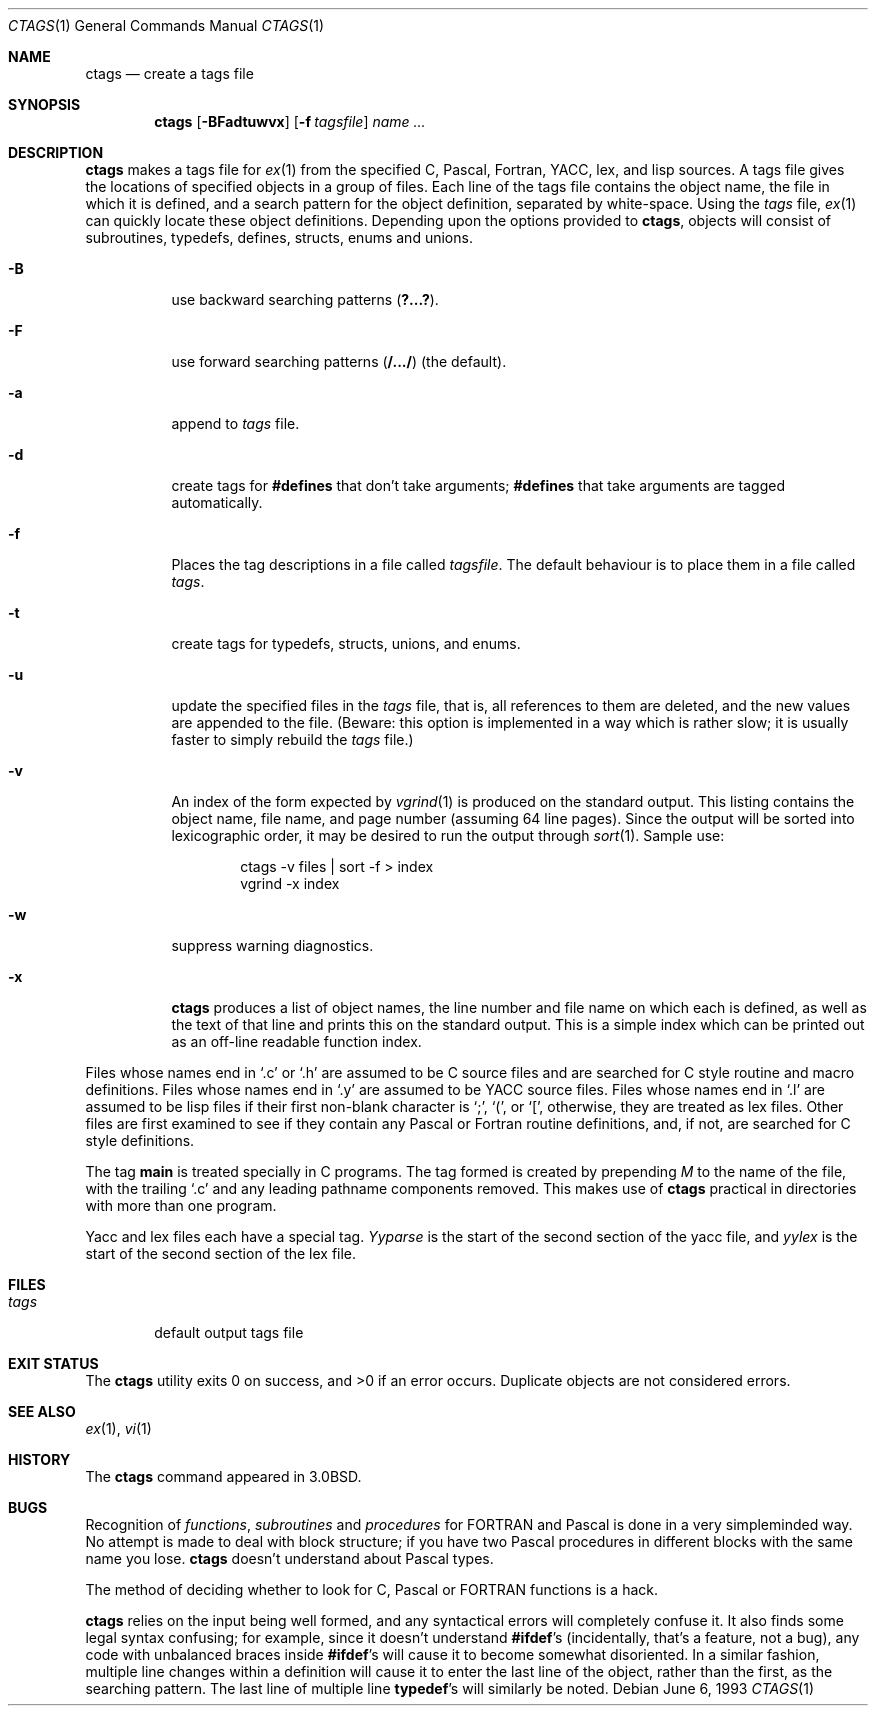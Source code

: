 .\"	$NetBSD$
.\"
.\" Copyright (c) 1987, 1990, 1993
.\"	The Regents of the University of California.  All rights reserved.
.\"
.\" Redistribution and use in source and binary forms, with or without
.\" modification, are permitted provided that the following conditions
.\" are met:
.\" 1. Redistributions of source code must retain the above copyright
.\"    notice, this list of conditions and the following disclaimer.
.\" 2. Redistributions in binary form must reproduce the above copyright
.\"    notice, this list of conditions and the following disclaimer in the
.\"    documentation and/or other materials provided with the distribution.
.\" 3. Neither the name of the University nor the names of its contributors
.\"    may be used to endorse or promote products derived from this software
.\"    without specific prior written permission.
.\"
.\" THIS SOFTWARE IS PROVIDED BY THE REGENTS AND CONTRIBUTORS ``AS IS'' AND
.\" ANY EXPRESS OR IMPLIED WARRANTIES, INCLUDING, BUT NOT LIMITED TO, THE
.\" IMPLIED WARRANTIES OF MERCHANTABILITY AND FITNESS FOR A PARTICULAR PURPOSE
.\" ARE DISCLAIMED.  IN NO EVENT SHALL THE REGENTS OR CONTRIBUTORS BE LIABLE
.\" FOR ANY DIRECT, INDIRECT, INCIDENTAL, SPECIAL, EXEMPLARY, OR CONSEQUENTIAL
.\" DAMAGES (INCLUDING, BUT NOT LIMITED TO, PROCUREMENT OF SUBSTITUTE GOODS
.\" OR SERVICES; LOSS OF USE, DATA, OR PROFITS; OR BUSINESS INTERRUPTION)
.\" HOWEVER CAUSED AND ON ANY THEORY OF LIABILITY, WHETHER IN CONTRACT, STRICT
.\" LIABILITY, OR TORT (INCLUDING NEGLIGENCE OR OTHERWISE) ARISING IN ANY WAY
.\" OUT OF THE USE OF THIS SOFTWARE, EVEN IF ADVISED OF THE POSSIBILITY OF
.\" SUCH DAMAGE.
.\"
.\"     @(#)ctags.1	8.1 (Berkeley) 6/6/93
.\"
.Dd June 6, 1993
.Dt CTAGS 1
.Os
.Sh NAME
.Nm ctags
.Nd create a tags file
.Sh SYNOPSIS
.Nm
.Op Fl BFadtuwvx
.Op Fl f Ar tagsfile
.Ar name ...
.Sh DESCRIPTION
.Nm
makes a tags file for
.Xr ex 1
from the specified C,
Pascal, Fortran,
.Tn YACC ,
lex, and lisp sources.
A tags file gives the locations of specified objects in a group of files.
Each line of the tags file contains the object name, the file in which it
is defined, and a search pattern for the object definition, separated by
white-space.
Using the
.Ar tags
file,
.Xr ex 1
can quickly locate these object definitions.
Depending upon the options provided to
.Nm ,
objects will consist of subroutines, typedefs, defines, structs,
enums and unions.
.Bl -tag -width Ds
.It Fl B
use backward searching patterns
.Pq Li ?...? .
.It Fl F
use forward searching patterns
.Pq Li /.../
(the default).
.It Fl a
append to
.Ar tags
file.
.It Fl d
create tags for
.Li #defines
that don't take arguments;
.Li #defines
that take arguments are tagged automatically.
.It Fl f
Places the tag descriptions in a file called
.Ar tagsfile .
The default behaviour is to place them in a file called
.Ar tags .
.It Fl t
create tags for typedefs, structs, unions, and enums.
.It Fl u
update the specified files in the
.Ar tags
file, that is, all
references to them are deleted, and the new values are appended to the
file.
(Beware: this option is implemented in a way which is rather
slow; it is usually faster to simply rebuild the
.Ar tags
file.)
.It Fl v
An index of the form expected by
.Xr vgrind 1
is produced on the standard output.
This listing
contains the object name, file name, and page number (assuming 64
line pages).
Since the output will be sorted into lexicographic order,
it may be desired to run the output through
.Xr sort 1 .
Sample use:
.Bd -literal -offset indent
ctags \-v files \&| sort \-f \*[Gt] index
vgrind \-x index
.Ed
.It Fl w
suppress warning diagnostics.
.It Fl x
.Nm
produces a list of object
names, the line number and file name on which each is defined, as well
as the text of that line and prints this on the standard output.
This
is a simple index which can be printed out as an off-line readable
function index.
.El
.Pp
Files whose names end in
.Sq \&.c
or
.Sq \&.h
are assumed to be C
source files and are searched for C style routine and macro definitions.
Files whose names end in
.Sq \&.y
are assumed to be
.Tn YACC
source files.
Files whose names end in
.Sq \&.l
are assumed to be lisp files if their
first non-blank character is
.Sq \&; ,
.Sq \&( ,
or
.Sq \&[ ,
otherwise, they are
treated as lex files.
Other files are first examined to see if they
contain any Pascal or Fortran routine definitions, and, if not, are
searched for C style definitions.
.Pp
The tag
.Li main
is treated specially in C programs.
The tag formed
is created by prepending
.Ar M
to the name of the file, with the
trailing
.Sq \&.c
and any leading pathname components removed.
This
makes use of
.Nm
practical in directories with more than one
program.
.Pp
Yacc and lex files each have a special tag.
.Ar Yyparse
is the start
of the second section of the yacc file, and
.Ar yylex
is the start of
the second section of the lex file.
.Sh FILES
.Bl -tag -width tags -compact
.It Pa tags
default output tags file
.El
.Sh EXIT STATUS
.Ex -std
Duplicate objects are not considered errors.
.Sh SEE ALSO
.Xr ex 1 ,
.Xr vi 1
.Sh HISTORY
The
.Nm
command appeared in
.Bx 3.0 .
.Sh BUGS
Recognition of
.Em functions  ,
.Em subroutines
and
.Em procedures
for
.Tn FORTRAN
and Pascal is done in a very simpleminded way.
No attempt
is made to deal with block structure; if you have two Pascal procedures
in different blocks with the same name you lose.
.Nm
doesn't
understand about Pascal types.
.Pp
The method of deciding whether to look for C, Pascal or
.Tn FORTRAN
functions is a hack.
.Pp
.Nm
relies on the input being well formed, and any syntactical
errors will completely confuse it.
It also finds some legal syntax
confusing; for example, since it doesn't understand
.Li #ifdef Ns 's
(incidentally, that's a feature, not a bug), any code with unbalanced
braces inside
.Li #ifdef Ns 's
will cause it to become somewhat disoriented.
In a similar fashion, multiple line changes within a definition will
cause it to enter the last line of the object, rather than the first, as
the searching pattern.
The last line of multiple line
.Li typedef Ns 's
will similarly be noted.
